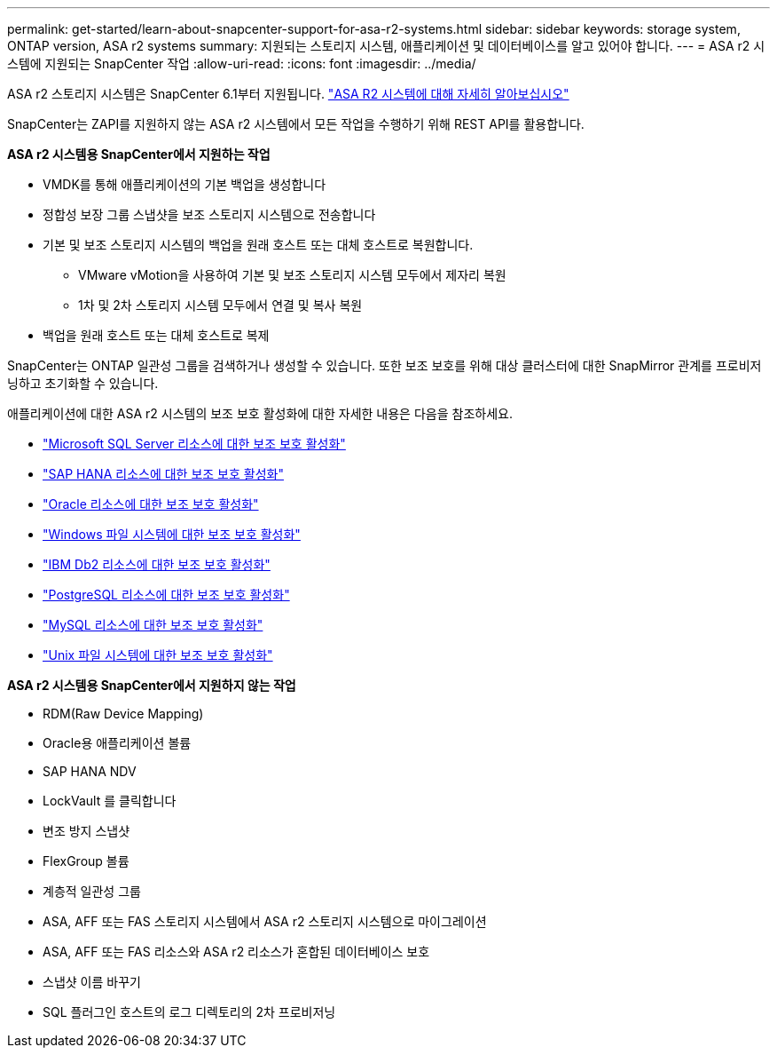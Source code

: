 ---
permalink: get-started/learn-about-snapcenter-support-for-asa-r2-systems.html 
sidebar: sidebar 
keywords: storage system, ONTAP version, ASA r2 systems 
summary: 지원되는 스토리지 시스템, 애플리케이션 및 데이터베이스를 알고 있어야 합니다. 
---
= ASA r2 시스템에 지원되는 SnapCenter 작업
:allow-uri-read: 
:icons: font
:imagesdir: ../media/


[role="lead"]
ASA r2 스토리지 시스템은 SnapCenter 6.1부터 지원됩니다.  https://docs.netapp.com/us-en/asa-r2/get-started/learn-about.html["ASA R2 시스템에 대해 자세히 알아보십시오"]

SnapCenter는 ZAPI를 지원하지 않는 ASA r2 시스템에서 모든 작업을 수행하기 위해 REST API를 활용합니다.

*ASA r2 시스템용 SnapCenter에서 지원하는 작업*

* VMDK를 통해 애플리케이션의 기본 백업을 생성합니다
* 정합성 보장 그룹 스냅샷을 보조 스토리지 시스템으로 전송합니다
* 기본 및 보조 스토리지 시스템의 백업을 원래 호스트 또는 대체 호스트로 복원합니다.
+
** VMware vMotion을 사용하여 기본 및 보조 스토리지 시스템 모두에서 제자리 복원
** 1차 및 2차 스토리지 시스템 모두에서 연결 및 복사 복원


* 백업을 원래 호스트 또는 대체 호스트로 복제


SnapCenter는 ONTAP 일관성 그룹을 검색하거나 생성할 수 있습니다. 또한 보조 보호를 위해 대상 클러스터에 대한 SnapMirror 관계를 프로비저닝하고 초기화할 수 있습니다.

애플리케이션에 대한 ASA r2 시스템의 보조 보호 활성화에 대한 자세한 내용은 다음을 참조하세요.

* https://docs.netapp.com/us-en/snapcenter/protect-scsql/create-resource-groups-secondary-protection-for-asa-r2-mssql-resources.html["Microsoft SQL Server 리소스에 대한 보조 보호 활성화"]
* https://docs.netapp.com/us-en/snapcenter/protect-hana/create-resource-groups-secondary-protection-for-asa-r2-hana-resources.html["SAP HANA 리소스에 대한 보조 보호 활성화"]
* https://docs.netapp.com/us-en/snapcenter/protect-sco/create-resource-groups-secondary-protection-for-asa-r2-oracle-resources.html["Oracle 리소스에 대한 보조 보호 활성화"]
* https://docs.netapp.com/us-en/snapcenter/protect-scw/create-resource-groups-secondary-protection-for-asa-r2-windows-file-systems.html["Windows 파일 시스템에 대한 보조 보호 활성화"]
* https://docs.netapp.com/us-en/snapcenter/protect-db2/create-resource-groups-secondary-protection-for-asa-r2-db2-resources.html["IBM Db2 리소스에 대한 보조 보호 활성화"]
* https://docs.netapp.com/us-en/snapcenter/protect-postgresql/create-resource-groups-secondary-protection-for-asa-r2-postgresql-resources.html["PostgreSQL 리소스에 대한 보조 보호 활성화"]
* https://docs.netapp.com/us-en/snapcenter/protect-mysql/create-resource-groups-secondary-protection-for-asa-r2-mysql-resources.html["MySQL 리소스에 대한 보조 보호 활성화"]
* https://docs.netapp.com/us-en/snapcenter/protect-scu/create-resource-groups-secondary-protection-for-asa-r2-unix-resources.html["Unix 파일 시스템에 대한 보조 보호 활성화"]


*ASA r2 시스템용 SnapCenter에서 지원하지 않는 작업*

* RDM(Raw Device Mapping)
* Oracle용 애플리케이션 볼륨
* SAP HANA NDV
* LockVault 를 클릭합니다
* 변조 방지 스냅샷
* FlexGroup 볼륨
* 계층적 일관성 그룹
* ASA, AFF 또는 FAS 스토리지 시스템에서 ASA r2 스토리지 시스템으로 마이그레이션
* ASA, AFF 또는 FAS 리소스와 ASA r2 리소스가 혼합된 데이터베이스 보호
* 스냅샷 이름 바꾸기
* SQL 플러그인 호스트의 로그 디렉토리의 2차 프로비저닝

